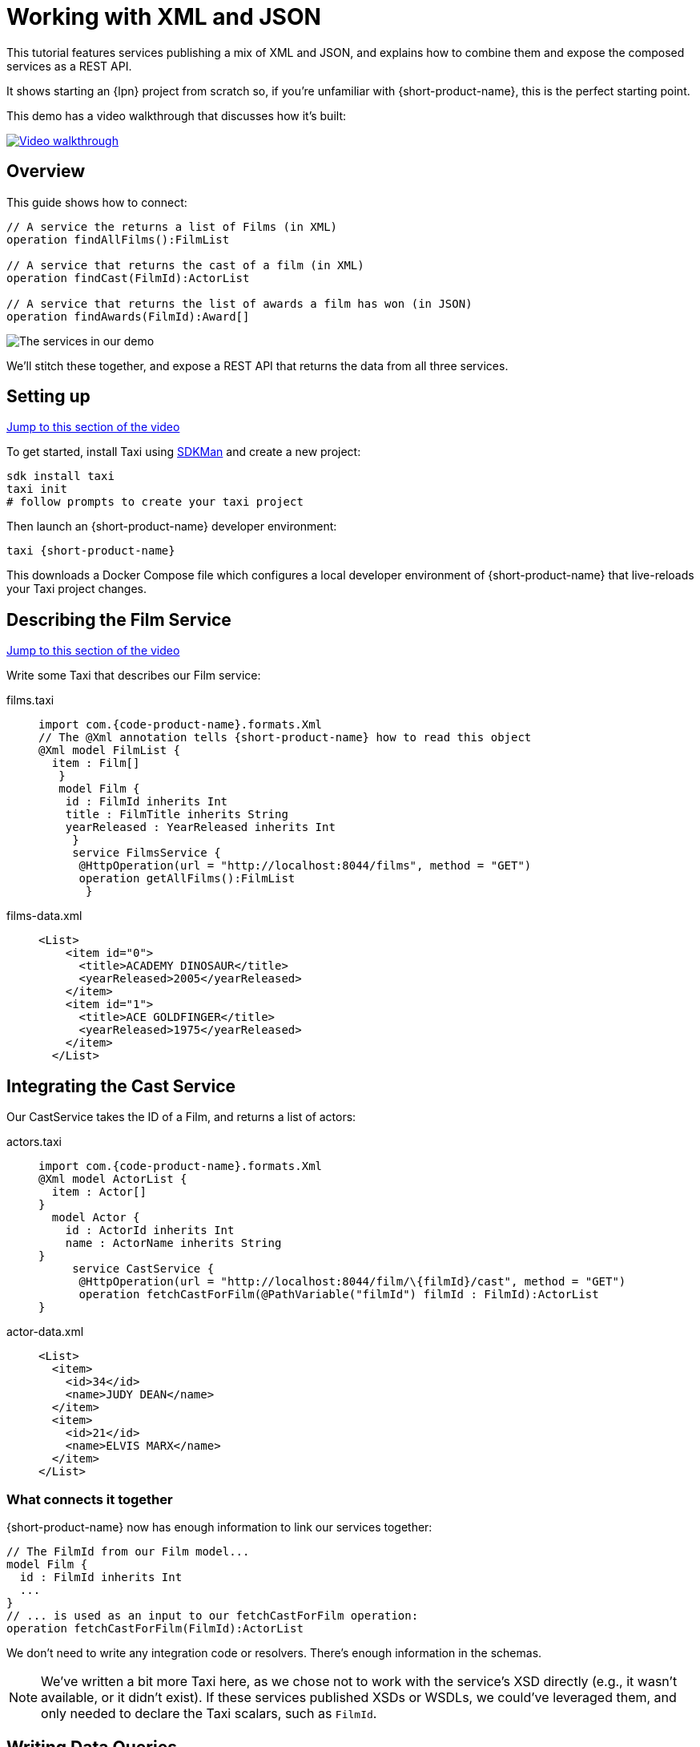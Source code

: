 = Working with XML and JSON
:description: A tutorial showing how to link services that publish XML

This tutorial features services publishing a mix of XML and JSON, and explains how to combine them and expose the
composed services as a REST API.

It shows starting an {lpn} project from scratch so, if you're unfamiliar with {short-product-name}, this is the perfect starting point.

This demo has a video walkthrough that discusses how it's built:

image::https://cdn.loom.com/sessions/thumbnails/d7819e1108e7401094dbdad39796bbf4-1697719617654-with-play.gif[Video walkthrough,link=https://www.loom.com/share/d7819e1108e7401094dbdad39796bbf4]

== Overview

This guide shows how to connect:

[,taxi]
----
// A service the returns a list of Films (in XML)
operation findAllFilms():FilmList

// A service that returns the cast of a film (in XML)
operation findCast(FilmId):ActorList

// A service that returns the list of awards a film has won (in JSON)
operation findAwards(FilmId):Award[]
----

image:2architecture-overview.png[The services in our demo]

We'll stitch these together, and expose a REST API that returns the data from all three services.

== Setting up

https://www.loom.com/share/d7819e1108e7401094dbdad39796bbf4?sid=74e2d602-ca34-4e62-977b-d7eb482dde47&t=92[Jump to this section of the video]

To get started, install Taxi using https://sdkman.io/[SDKMan] and create a new project:

[,bash]
----
sdk install taxi
taxi init
# follow prompts to create your taxi project
----

Then launch an {short-product-name} developer environment:

----
taxi {short-product-name}
----

This downloads a Docker Compose file which configures a local developer environment of {short-product-name} that live-reloads your
Taxi project changes.

== Describing the Film Service

https://www.loom.com/share/d7819e1108e7401094dbdad39796bbf4?sid=74e2d602-ca34-4e62-977b-d7eb482dde47&t=247[Jump to this section of the video]

Write some Taxi that describes our Film service:

[tabs]
====
films.taxi::
+
[source,taxi]
----
import com.{code-product-name}.formats.Xml 
// The @Xml annotation tells {short-product-name} how to read this object 
@Xml model FilmList { 
  item : Film[]
   } 
   model Film { 
    id : FilmId inherits Int 
    title : FilmTitle inherits String 
    yearReleased : YearReleased inherits Int
     } 
     service FilmsService { 
      @HttpOperation(url = "http://localhost:8044/films", method = "GET") 
      operation getAllFilms():FilmList
       }
----
films-data.xml::
+
[source,xml]
----
<List>
    <item id="0">
      <title>ACADEMY DINOSAUR</title>
      <yearReleased>2005</yearReleased>
    </item>
    <item id="1">
      <title>ACE GOLDFINGER</title>
      <yearReleased>1975</yearReleased>
    </item>
  </List>
----
====

== Integrating the Cast Service

Our CastService takes the ID of a Film, and returns a list of actors:

[tabs]
====
actors.taxi::
+
[source,taxi]
----
import com.{code-product-name}.formats.Xml 
@Xml model ActorList { 
  item : Actor[] 
} 
  model Actor { 
    id : ActorId inherits Int 
    name : ActorName inherits String
} 
     service CastService { 
      @HttpOperation(url = "http://localhost:8044/film/\{filmId}/cast", method = "GET") 
      operation fetchCastForFilm(@PathVariable("filmId") filmId : FilmId):ActorList
}
----
actor-data.xml::
+
[source,xml]
----
<List>
  <item>
    <id>34</id>
    <name>JUDY DEAN</name>
  </item>
  <item>
    <id>21</id>
    <name>ELVIS MARX</name>
  </item>
</List>
----
====

=== What connects it together

{short-product-name} now has enough information to link our services together:

[,taxi]
----
// The FilmId from our Film model...
model Film {
  id : FilmId inherits Int
  ...
}
// ... is used as an input to our fetchCastForFilm operation:
operation fetchCastForFilm(FilmId):ActorList
----

We don't need to write any integration code or resolvers.  There's enough information in the schemas.

NOTE: We've written a bit more Taxi here, as we chose not to work with the service's XSD directly (e.g., it wasn't available, or it didn't exist). If these services published XSDs or WSDLs, we could've leveraged them, and only needed to declare the Taxi scalars, such as `FilmId`.

== Writing Data Queries

https://www.loom.com/share/d7819e1108e7401094dbdad39796bbf4?sid=74e2d602-ca34-4e62-977b-d7eb482dde47&t=673[Jump to this section of the video]

{short-product-name} uses type metadata to understand how to link things together.  Rather than writing integration code,
we write a query for data using TaxiQL.

=== Fetch the list of films

[,taxi]
----
// Just fetch the ActorList
find { FilmList }
----

Which returns:

[,json]
----
{
   "item": [
      {
         "id": 0,
         "title": "ACADEMY DINOSAUR",
         "yearReleased": 2005
      },
      {
         "id": 1,
         "title": "ACE GOLDFINGER",
         "yearReleased": 1975
      },
      // snip
   ]
}
----

=== Restructure the result

We'd like to remove the `item` wrapper (which is carried over from the XML format), so we change the query, to ask just for a `Film[]`

[,taxi]
----
find { FilmList } as Film[]
----

Which returns:

[,json]
----
[
  {
   "id": 0,
   "title": "ACADEMY DINOSAUR",
   "yearReleased": 2005
  },
  {
   "id": 1,
   "title": "ACE GOLDFINGER",
   "yearReleased": 1975
  }
]
----

=== Defining a custom response object

We can define a data contract of the exact data we want back, specifying the field names we like,
with the data type indicating where the data is sourced from:

[,taxi]
----
find { FilmList } as (Film[]) -> {
    filmId : FilmId
    nameOfFilm : FilmTitle
}
----

=== Linking our Actor Service

To include data from our `CastService`, we just ask for the actor information:

[,taxi]
----
  find { FilmList } as (Film[]) -> {
      filmId : FilmId
      nameOfFilm : FilmTitle
>     cast : Actor[]
  }
----

Which now gives us:

[,json]
----
{
   "filmId": 0,
   "nameOfFilm": "ACADEMY DINOSAUR",
   "cast": [
      {
         "id": 18,
         "name": "BOB FAWCETT"
      },
      {
         "id": 28,
         "name": "ALEC WAYNE"
      },
    //..snip
   ]
}
----

== Adding our Awards Service

We can also define a schema and service for our awards information, which is returned in JSON:

[tabs]
====
awards.taxi::
+
[source,taxi]
----
model Award { 
  title : AwardTitle inherits String 
  yearWon : YearWon inherits Int
} 
   service AwardsService { 
    @HttpOperation(url = "http://localhost:8044/film/\{filmId}/awards", method = "GET") 
    operation fetchAwardsForFilm(@PathVariable("filmId") filmId : FilmId):Award[]
}
----
awards-data.json::
+
[source,json]
----
[
  {
    "title": "Best Makeup and Hairstyling", 
    "yearWon": 2020
  }, 
  { 
    "title": "Best Original Score", 
    "yearWon": 2020 
  }, 
  // snip\... 
]
----
====

=== Enriching our query

Finally, to include this awards data, we just add it to our query:

[,taxi]
----
  find { FilmList } as (Film[]) -> {
      filmId : FilmId
      nameOfFilm : FilmTitle
      cast : Actor[]
      awards : Award[]
  }
----

Which gives us:

[,json]
----
{
   "filmId": 0,
   "nameOfFilm": "ACADEMY DINOSAUR",
   "cast" : [] // omitted
   "awards": [
      {
         "title": "Best Documentary Feature",
         "yearWon": 2020
      },
      {
         "title": "Best Supporting Actress",
         "yearWon": 2020
      },
   ]
}
----

== Publishing our query as a REST API

Now that we're happy with our response data, we can publish this query as a REST API.

* First, we wrap the query in a `+query { ... }+` block, and save it in our Taxi project
* Then we add an `+@HttpOperation(...)+` annotation

[tabs]
====
query.taxi::
+
[source,taxi]
----
@HttpOperation(url = '/api/q/filmsAndAwards', method = 'GET')
 query filmsAndAwards {
      find { FilmList } as (Film[]) \-> {
          filmId : FilmId
          nameOfFilm : FilmTitle
          awards : Award[]
          cast : Actor[]
      }
 }
----
====

Our query is now available at http://localhost:9022/api/q/filmsAndAwards

[,bash]
----
$ curl http://localhost:9022/api/q/filmsAndAwards | jq
----

Which gives us:

[,json]
----
[
  {
    "filmId": 0,
    "nameOfFilm": "ACADEMY DINOSAUR",
    "awards": [
      {
        "title": "Best Animated Feature",
        "yearWon": 2020
      },
      {
        "title": "Best Original Score for a Comedy",
        "yearWon": 2020
      },
      {
        "title": "Best Documentary Feature",
        "yearWon": 2020
      },
      // .... snip
    ]
  }
]
----

== Wrapping up and next steps

In this guide, we've:

* Created a Taxi project
* Exposed XML services and modelled their responses
* Written a query stitching three services together
* Published that query as an HTTP service

The code for this guide is available on https://github.com/{short-product-name}api/demos/tree/main/xml-demo[Github].

Remember, if you haven't already done so, head to the https://github.com/{short-product-name}api/{short-product-name}[{short-product-name} github repo] and give us a star!
